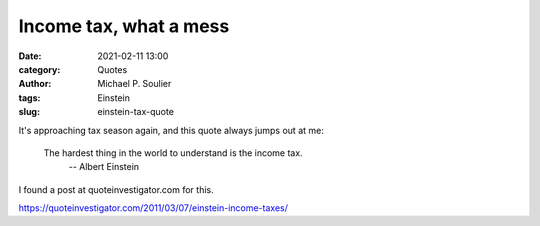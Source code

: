 Income tax, what a mess
=======================

:date: 2021-02-11 13:00
:category: Quotes
:author: Michael P. Soulier
:tags: Einstein
:slug: einstein-tax-quote

It's approaching tax season again, and this quote always jumps out at me:

   The hardest thing in the world to understand is the income tax.
      -- Albert Einstein

I found a post at quoteinvestigator.com for this.

https://quoteinvestigator.com/2011/03/07/einstein-income-taxes/
